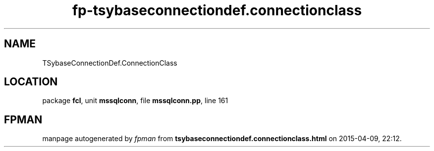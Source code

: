 .\" file autogenerated by fpman
.TH "fp-tsybaseconnectiondef.connectionclass" 3 "2014-03-14" "fpman" "Free Pascal Programmer's Manual"
.SH NAME
TSybaseConnectionDef.ConnectionClass
.SH LOCATION
package \fBfcl\fR, unit \fBmssqlconn\fR, file \fBmssqlconn.pp\fR, line 161
.SH FPMAN
manpage autogenerated by \fIfpman\fR from \fBtsybaseconnectiondef.connectionclass.html\fR on 2015-04-09, 22:12.

